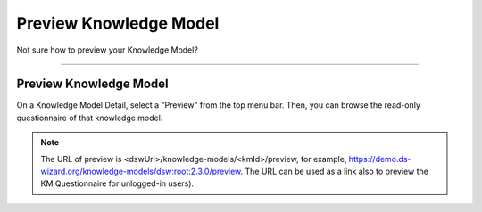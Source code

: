 ***********************
Preview Knowledge Model
***********************

Not sure how to preview your Knowledge Model?

----

Preview Knowledge Model
=======================

On a Knowledge Model Detail, select a "Preview" from the top menu bar. Then, you can browse the read-only questionnaire of that knowledge model.

.. TODO::

    Check this

.. NOTE::

    The URL of preview is <dswUrl>/knowledge-models/<kmId>/preview, for example, https://demo.ds-wizard.org/knowledge-models/dsw:root:2.3.0/preview. The URL can be used as a link also to preview the KM Questionnaire for unlogged-in users).

.. TODO::

    Add Screenshot Click on Preview
